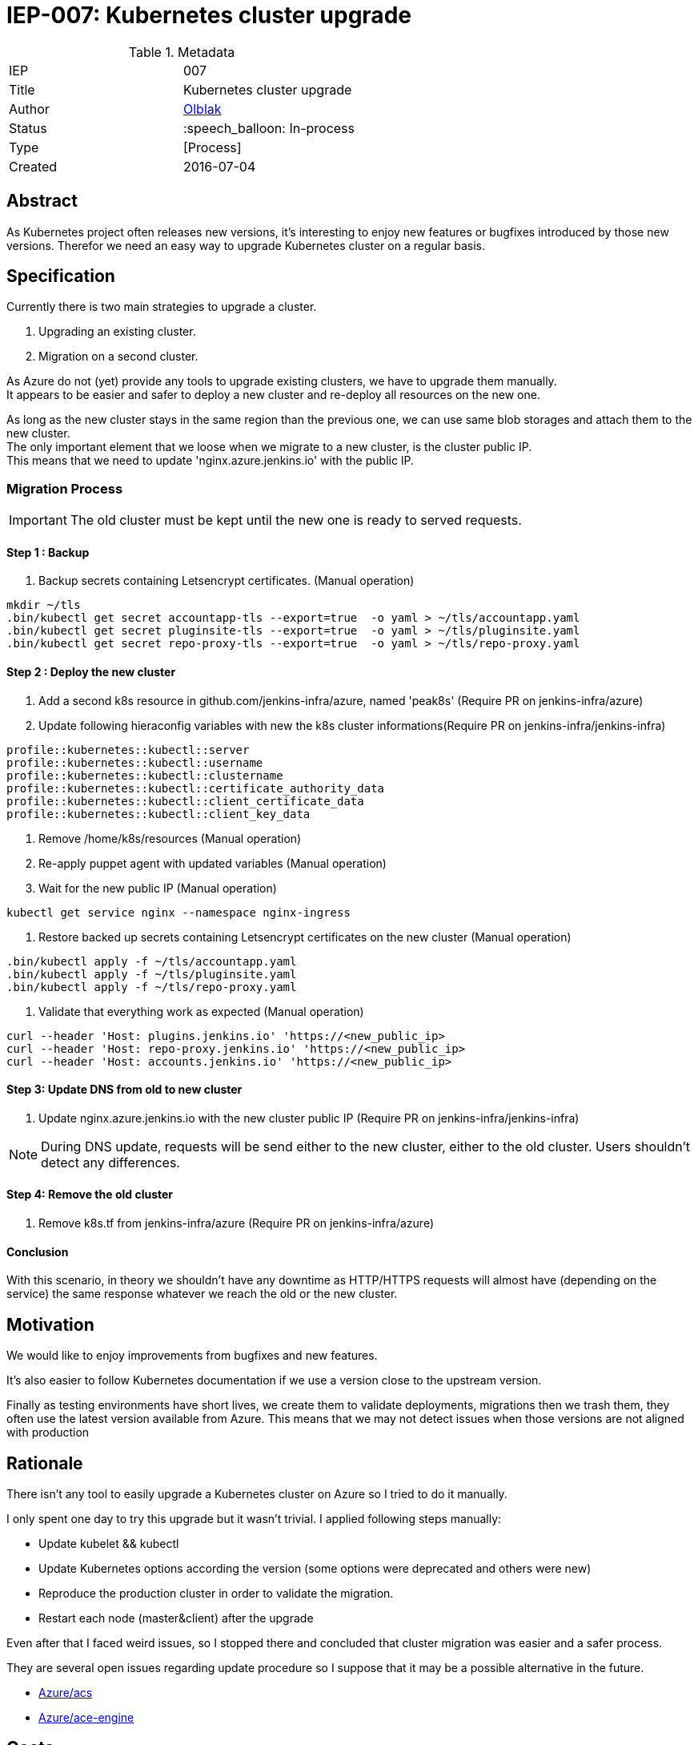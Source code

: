 ifdef::env-github[]
:tip-caption: :bulb:
:note-caption: :information_source:
:important-caption: :heavy_exclamation_mark:
:caution-caption: :fire:
:warning-caption: :warning:
endif::[]

= IEP-007: Kubernetes cluster upgrade

:toc:

.Metadata
[cols="2"]
|===
| IEP
| 007

| Title
| Kubernetes cluster upgrade 

| Author
| link:https://github.com/olblak[Olblak]

| Status
| :speech_balloon: In-process

| Type
| [Process]

| Created
| 2016-07-04
|===



== Abstract

As Kubernetes project often releases new versions, it's interesting to enjoy new features or bugfixes introduced by those new versions. 
Therefor we need an easy way to upgrade Kubernetes cluster on a regular basis.


== Specification

Currently there is two main strategies to upgrade a cluster. +

. Upgrading an existing cluster.
. Migration on a second cluster.

As Azure do not (yet) provide any tools to upgrade existing clusters, we have to upgrade them manually.  +
It appears to be easier and safer to deploy a new cluster and re-deploy all resources on the new one.

As long as the new cluster stays in the same region than the previous one, we can use same blob storages and attach them to the new cluster. +
The only important element that we loose when we migrate to a new cluster, is the cluster public IP. +
This means that we need to update 'nginx.azure.jenkins.io' with the public IP.

=== Migration Process

IMPORTANT: The old cluster must be kept until the new one is ready to served requests.

==== Step 1 : Backup

. Backup secrets containing Letsencrypt certificates. (Manual operation)
----
mkdir ~/tls
.bin/kubectl get secret accountapp-tls --export=true  -o yaml > ~/tls/accountapp.yaml
.bin/kubectl get secret pluginsite-tls --export=true  -o yaml > ~/tls/pluginsite.yaml
.bin/kubectl get secret repo-proxy-tls --export=true  -o yaml > ~/tls/repo-proxy.yaml
----

==== Step 2 : Deploy the new cluster

. Add a second k8s resource in github.com/jenkins-infra/azure, named 'peak8s' (Require PR on jenkins-infra/azure)
. Update following hieraconfig variables with new the k8s cluster informations(Require PR on jenkins-infra/jenkins-infra)
----
profile::kubernetes::kubectl::server 
profile::kubernetes::kubectl::username 
profile::kubernetes::kubectl::clustername 
profile::kubernetes::kubectl::certificate_authority_data
profile::kubernetes::kubectl::client_certificate_data
profile::kubernetes::kubectl::client_key_data
----

. Remove /home/k8s/resources (Manual operation)
. Re-apply puppet agent with updated variables (Manual operation)
. Wait for the new public IP (Manual operation)
----
kubectl get service nginx --namespace nginx-ingress
----
. Restore backed up secrets containing Letsencrypt certificates on the new cluster (Manual operation)
----
.bin/kubectl apply -f ~/tls/accountapp.yaml
.bin/kubectl apply -f ~/tls/pluginsite.yaml
.bin/kubectl apply -f ~/tls/repo-proxy.yaml
----
. Validate that everything work as expected (Manual operation)
----
curl --header 'Host: plugins.jenkins.io' 'https://<new_public_ip>
curl --header 'Host: repo-proxy.jenkins.io' 'https://<new_public_ip>
curl --header 'Host: accounts.jenkins.io' 'https://<new_public_ip>
----

==== Step 3: Update DNS from old to new cluster
. Update nginx.azure.jenkins.io with the new cluster public IP (Require PR on jenkins-infra/jenkins-infra)

[NOTE]
During DNS update, requests will be send either to the new cluster, either to the old cluster.
Users shouldn't detect any differences.

==== Step 4: Remove the old cluster
. Remove k8s.tf from jenkins-infra/azure (Require PR on jenkins-infra/azure)


==== Conclusion
With this scenario, in theory we shouldn't have any downtime as HTTP/HTTPS requests will almost have (depending on the service) the same response whatever we reach the old or the new cluster.


== Motivation

We would like to enjoy improvements from bugfixes and new features.

It's also easier to follow Kubernetes documentation if we use a version close to the upstream version.

Finally as testing environments have short lives, we create them to validate deployments, migrations then we trash them, they often use the latest version available from Azure.
This means that we may not detect issues when those versions are not aligned with production

== Rationale

There isn't any tool to easily upgrade a Kubernetes cluster on Azure so I tried to do it manually.

I only spent one day to try this upgrade but it wasn't trivial.
I applied following steps manually:

* Update kubelet && kubectl
* Update Kubernetes options according the version (some options were deprecated and others were new)
* Reproduce the production cluster in order to validate the migration.
* Restart each node (master&client) after the upgrade

Even after that I faced weird issues, so I stopped there and concluded that cluster migration was easier and a safer process.

They are several open issues regarding update procedure so I suppose that it may be a possible alternative in the future.

* https://github.com/Azure/ACS/issues/5[Azure/acs]
* https://github.com/Azure/acs-engine/issues/464[Azure/ace-engine]

== Costs

It will costs a second cluster during the migration but when everything is switched to the new cluster, the previous one can be decommissioned.


== Reference implementation

As of right now there is not reference implementation of Kubernetes Cluster upgrade
